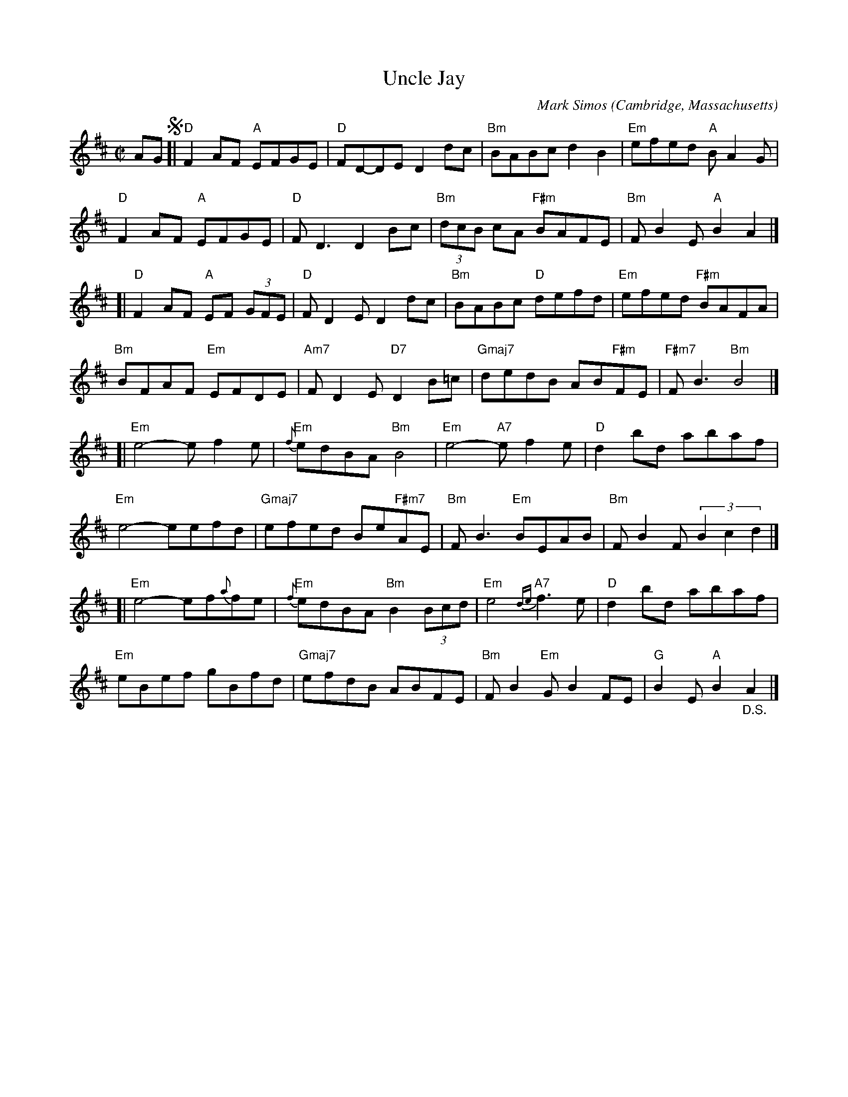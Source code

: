 X: 1
T: Uncle Jay
C: Mark Simos
O: Cambridge, Massachusetts
%R: reel
Z: Collected and edited 2014 by John Chambers <jc:trillian.mit.edu>
B: GEMS The Best of the Country Dance and Song Society Diamond Jubilee Music, Dance and Song Contest 1993 p.80
M: C|
L: 1/8
K: D
% %slurgraces
% - - - - - - - - - - - - - - - - - - - - - - - - -
AG !segno![|\
"D"F2AF "A"EFGE | "D"FD-DE D2dc | "Bm"BABc d2B2 | "Em"efed "A"BA2G |
"D"F2AF "A"EFGE | "D"FD3 D2Bc | "Bm"(3dcB cA "F#m"BAFE | "Bm"FB2E "A"B2A2 |]
[|\
"D"F2AF "A"EF (3GFE | "D"FD2E D2 dc | "Bm"BABc "D"defd | "Em"efed "F#m"BAFA |
"Bm"BFAF "Em"EFDE | "Am7"FD2E "D7"D2B=c | "Gmaj7"dedB AB"F#m"FE | "F#m7"FB3 "Bm"B4 |]
[|\
"Em"e4- ef2e | "Em"{f}edBA "Bm"B4 | "Em"e4- "A7"ef2e | "D"d2bd abaf |
"Em"e4- eefd | "Gmaj7"efed Be"F#m7"AE | "Bm"FB3 "Em"BEAB | "Bm"FB2F (3B2c2d2 |]
[|\
"Em"e4- ef{a}fe | "Em"{f}edBA "Bm"B2 (3Bcd | "Em"e4 "A7"{de}f3e | "D"d2bd abaf |
"Em"eBef gBfd | "Gmaj7"efdB ABFE | "Bm"FB2"Em"G B2FE | "G"B2E "A"B2"_D.S."A2 |]
% - - - - - - - - - - - - - - - - - - - - - - - - -
